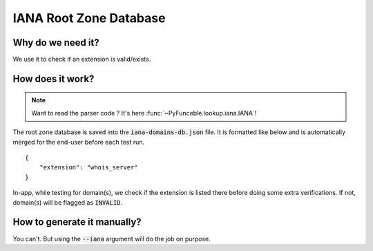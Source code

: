 IANA Root Zone Database
=======================

Why do we need it?
------------------

We use it to check if an extension is valid/exists.

How does it work?
-----------------

.. note::
    Want to read the parser code ? It's here :func:`~PyFunceble.lookup.iana.IANA`!

The root zone database is saved into the :code:`iana-domains-db.json` file.
It is formatted like below and is automatically merged for the end-user before
each test run.

::

    {
        "extension": "whois_server"
    }

In-app, while testing for domain(s), we check if the extension is listed there before doing some extra verifications.
If not, domain(s) will be flagged as :code:`INVALID`.


How to generate it manually?
----------------------------

You can't. But using the :code:`--iana` argument will do the job on purpose.